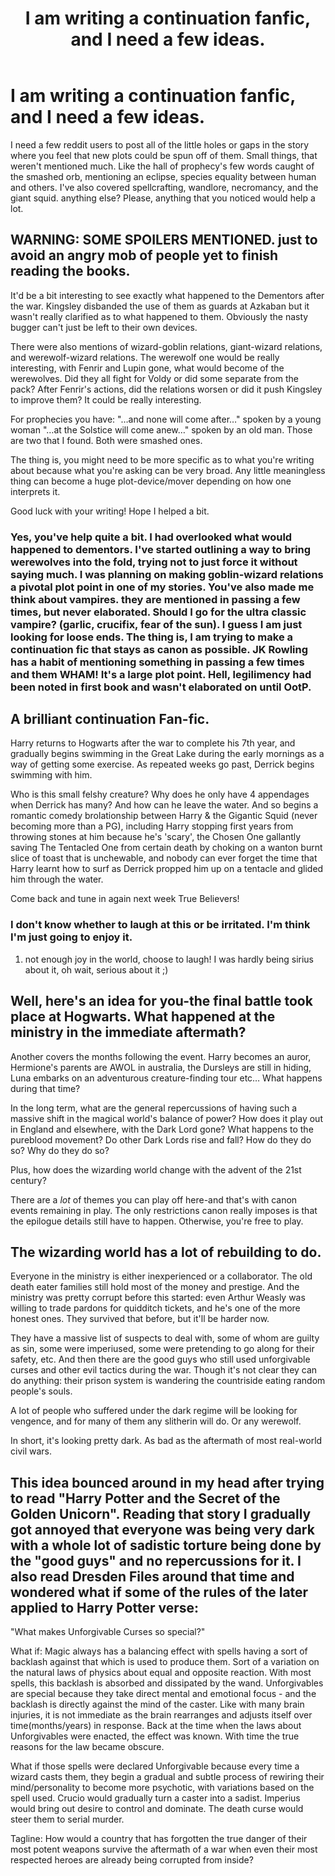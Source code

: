 #+TITLE: I am writing a continuation fanfic, and I need a few ideas.

* I am writing a continuation fanfic, and I need a few ideas.
:PROPERTIES:
:Author: Toaster312
:Score: 6
:DateUnix: 1378018380.0
:DateShort: 2013-Sep-01
:END:
I need a few reddit users to post all of the little holes or gaps in the story where you feel that new plots could be spun off of them. Small things, that weren't mentioned much. Like the hall of prophecy's few words caught of the smashed orb, mentioning an eclipse, species equality between human and others. I've also covered spellcrafting, wandlore, necromancy, and the giant squid. anything else? Please, anything that you noticed would help a lot.


** WARNING: SOME SPOILERS MENTIONED. just to avoid an angry mob of people yet to finish reading the books.

It'd be a bit interesting to see exactly what happened to the Dementors after the war. Kingsley disbanded the use of them as guards at Azkaban but it wasn't really clarified as to what happened to them. Obviously the nasty bugger can't just be left to their own devices.

There were also mentions of wizard-goblin relations, giant-wizard relations, and werewolf-wizard relations. The werewolf one would be really interesting, with Fenrir and Lupin gone, what would become of the werewolves. Did they all fight for Voldy or did some separate from the pack? After Fenrir's actions, did the relations worsen or did it push Kingsley to improve them? It could be really interesting.

For prophecies you have: "...and none will come after..." spoken by a young woman "...at the Solstice will come anew..." spoken by an old man. Those are two that I found. Both were smashed ones.

The thing is, you might need to be more specific as to what you're writing about because what you're asking can be very broad. Any little meaningless thing can become a huge plot-device/mover depending on how one interprets it.

Good luck with your writing! Hope I helped a bit.
:PROPERTIES:
:Author: Ayverie
:Score: 5
:DateUnix: 1378023442.0
:DateShort: 2013-Sep-01
:END:

*** Yes, you've help quite a bit. I had overlooked what would happened to dementors. I've started outlining a way to bring werewolves into the fold, trying not to just force it without saying much. I was planning on making goblin-wizard relations a pivotal plot point in one of my stories. You've also made me think about vampires. they are mentioned in passing a few times, but never elaborated. Should I go for the ultra classic vampire? (garlic, crucifix, fear of the sun). I guess I am just looking for loose ends. The thing is, I am trying to make a continuation fic that stays as canon as possible. JK Rowling has a habit of mentioning something in passing a few times and them WHAM! It's a large plot point. Hell, legilimency had been noted in first book and wasn't elaborated on until OotP.
:PROPERTIES:
:Author: Toaster312
:Score: 1
:DateUnix: 1378056673.0
:DateShort: 2013-Sep-01
:END:


** A brilliant continuation Fan-fic.

Harry returns to Hogwarts after the war to complete his 7th year, and gradually begins swimming in the Great Lake during the early mornings as a way of getting some exercise. As repeated weeks go past, Derrick begins swimming with him.

Who is this small felshy creature? Why does he only have 4 appendages when Derrick has many? And how can he leave the water. And so begins a romantic comedy brolationship between Harry & the Gigantic Squid (never becoming more than a PG), including Harry stopping first years from throwing stones at him because he's 'scary', the Chosen One gallantly saving The Tentacled One from certain death by choking on a wanton burnt slice of toast that is unchewable, and nobody can ever forget the time that Harry learnt how to surf as Derrick propped him up on a tentacle and glided him through the water.

Come back and tune in again next week True Believers!
:PROPERTIES:
:Author: Gryffindor_Elite
:Score: 2
:DateUnix: 1378071378.0
:DateShort: 2013-Sep-02
:END:

*** I don't know whether to laugh at this or be irritated. I'm think I'm just going to enjoy it.
:PROPERTIES:
:Author: Toaster312
:Score: 2
:DateUnix: 1378092599.0
:DateShort: 2013-Sep-02
:END:

**** not enough joy in the world, choose to laugh! I was hardly being sirius about it, oh wait, serious about it ;)
:PROPERTIES:
:Author: Gryffindor_Elite
:Score: 1
:DateUnix: 1378126699.0
:DateShort: 2013-Sep-02
:END:


** Well, here's an idea for you-the final battle took place at Hogwarts. What happened at the ministry in the immediate aftermath?

Another covers the months following the event. Harry becomes an auror, Hermione's parents are AWOL in australia, the Dursleys are still in hiding, Luna embarks on an adventurous creature-finding tour etc... What happens during that time?

In the long term, what are the general repercussions of having such a massive shift in the magical world's balance of power? How does it play out in England and elsewhere, with the Dark Lord gone? What happens to the pureblood movement? Do other Dark Lords rise and fall? How do they do so? Why do they do so?

Plus, how does the wizarding world change with the advent of the 21st century?

There are a /lot/ of themes you can play off here-and that's with canon events remaining in play. The only restrictions canon really imposes is that the epilogue details still have to happen. Otherwise, you're free to play.
:PROPERTIES:
:Author: darklooshkin
:Score: 1
:DateUnix: 1378473358.0
:DateShort: 2013-Sep-06
:END:


** The wizarding world has a lot of rebuilding to do.

Everyone in the ministry is either inexperienced or a collaborator. The old death eater families still hold most of the money and prestige. And the ministry was pretty corrupt before this started: even Arthur Weasly was willing to trade pardons for quidditch tickets, and he's one of the more honest ones. They survived that before, but it'll be harder now.

They have a massive list of suspects to deal with, some of whom are guilty as sin, some were imperiused, some were pretending to go along for their safety, etc. And then there are the good guys who still used unforgivable curses and other evil tactics during the war. Though it's not clear they can do anything: their prison system is wandering the countriside eating random people's souls.

A lot of people who suffered under the dark regime will be looking for vengence, and for many of them any slitherin will do. Or any werewolf.

In short, it's looking pretty dark. As bad as the aftermath of most real-world civil wars.
:PROPERTIES:
:Author: dspeyer
:Score: 1
:DateUnix: 1378694553.0
:DateShort: 2013-Sep-09
:END:


** This idea bounced around in my head after trying to read "Harry Potter and the Secret of the Golden Unicorn". Reading that story I gradually got annoyed that everyone was being very dark with a whole lot of sadistic torture being done by the "good guys" and no repercussions for it. I also read Dresden Files around that time and wondered what if some of the rules of the later applied to Harry Potter verse:

"What makes Unforgivable Curses so special?"

What if: Magic always has a balancing effect with spells having a sort of backlash against that which is used to produce them. Sort of a variation on the natural laws of physics about equal and opposite reaction. With most spells, this backlash is absorbed and dissipated by the wand. Unforgivables are special because they take direct mental and emotional focus - and the backlash is directly against the mind of the caster. Like with many brain injuries, it is not immediate as the brain rearranges and adjusts itself over time(months/years) in response. Back at the time when the laws about Unforgivables were enacted, the effect was known. With time the true reasons for the law became obscure.

What if those spells were declared Unforgivable because every time a wizard casts them, they begin a gradual and subtle process of rewiring their mind/personality to become more psychotic, with variations based on the spell used. Crucio would gradually turn a caster into a sadist. Imperius would bring out desire to control and dominate. The death curse would steer them to serial murder.

Tagline: How would a country that has forgotten the true danger of their most potent weapons survive the aftermath of a war when even their most respected heroes are already being corrupted from inside?
:PROPERTIES:
:Author: flupo42
:Score: 1
:DateUnix: 1378919793.0
:DateShort: 2013-Sep-11
:END:
